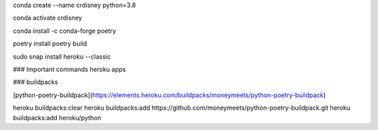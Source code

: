 
conda create --name crdisney python=3.8

conda activate crdisney

conda install -c conda-forge poetry

poetry install
poetry build


sudo snap install heroku --classic

### Important commands
heroku apps


### buildpacks

[python-poetry-buildpack](https://elements.heroku.com/buildpacks/moneymeets/python-poetry-buildpack)


heroku buildpacks:clear
heroku buildpacks:add https://github.com/moneymeets/python-poetry-buildpack.git
heroku buildpacks:add heroku/python